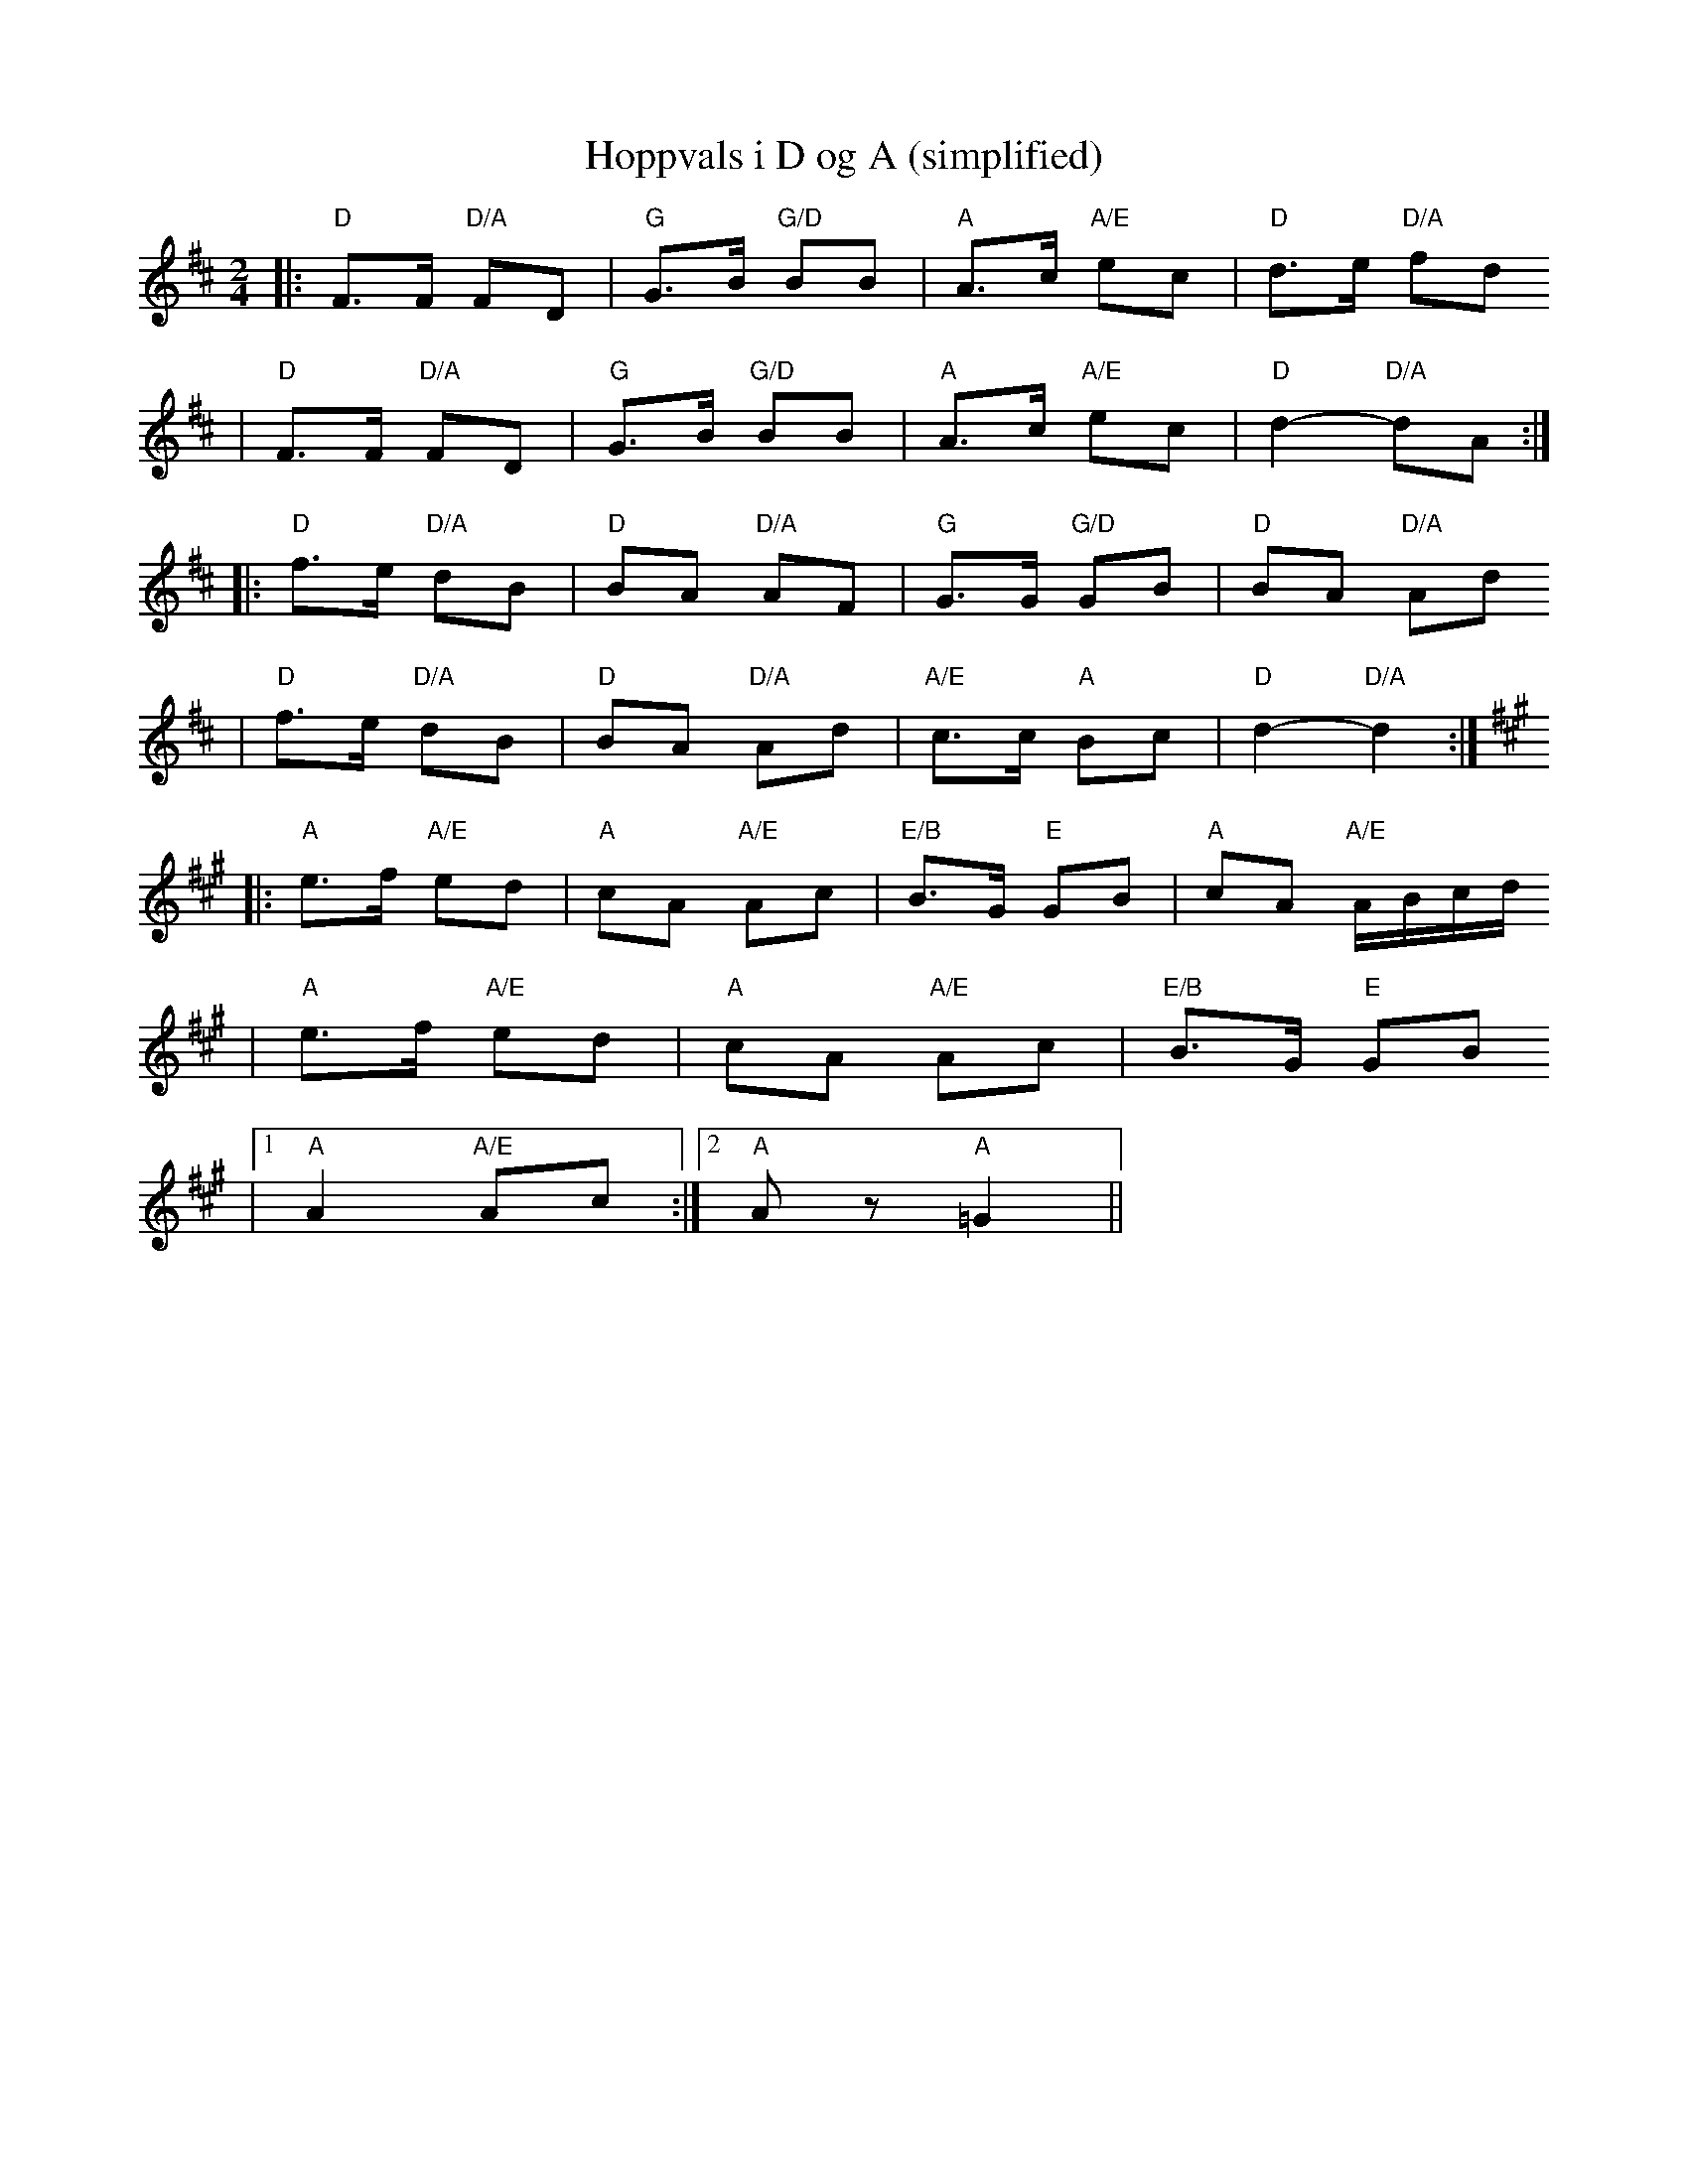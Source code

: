 X:2
T:Hoppvals i D og A (simplified)
R:hoppvals
Z:simplified from StorBrekkingen Track 21
Z:(see Nyhus #86 - Jon Viken)
M:2/4
L:1/8
K:D
|: "D"F>F "D/A"FD | "G"G>B "G/D"BB | "A"A>c "A/E"ec | "D"d>e "D/A"fd
|  "D"F>F "D/A"FD | "G"G>B "G/D"BB | "A"A>c "A/E"ec | "D"d2- "D/A"dA :|
|: "D"f>e "D/A"dB | "D"BA "D/A"AF | "G"G>G "G/D"GB | "D"BA "D/A"Ad
|  "D"f>e "D/A"dB | "D"BA "D/A"Ad | "A/E"c>c "A"Bc | "D"d2- "D/A"d2 :|
K:A
|: "A"e>f "A/E"ed | "A"cA "A/E"Ac | "E/B"B>G "E"GB | "A"cA "A/E"A/B/c/d/
|  "A"e>f "A/E"ed | "A"cA "A/E"Ac | "E/B"B>G "E"GB
|1 "A"A2 "A/E"Ac :|2 "A"Az "A"=G2 ||
